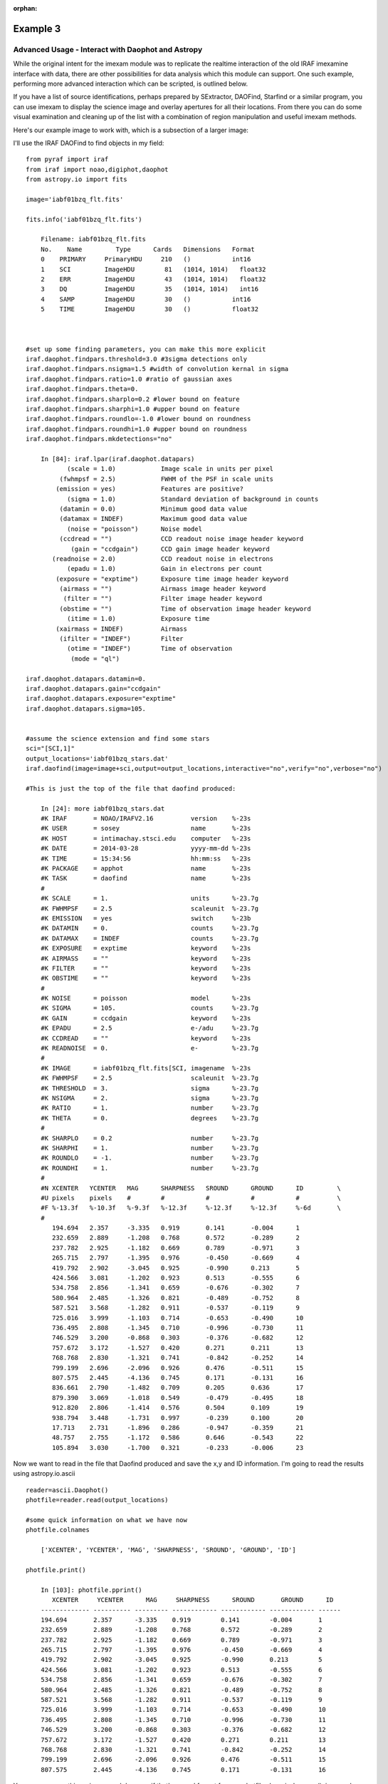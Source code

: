 :orphan:

=========
Example 3
=========

Advanced Usage - Interact with Daophot and Astropy
--------------------------------------------------
While the original intent for the imexam module was to replicate the realtime interaction of the old IRAF imexamine interface with data, there are other possibilities for data analysis which this module can support.
One such example, performing more advanced interaction which can be scripted, is outlined below.

If you have  a  list of source identifications, perhaps prepared by SExtractor, DAOFind, Starfind or a similar program, you can use imexam to display the science image and overlay apertures for all their locations. From there you can do some visual examination and cleaning up of the list with a combination of region manipulation and useful imexam methods.

Here's our example image to work with, which is a subsection of a larger image:

.. image:: ../_static/photometry_subsection.png
    :height: 400
    :width: 600
    :alt: subsection of image being examined



I'll use the IRAF DAOFind to find objects in my field:

::


    from pyraf import iraf
    from iraf import noao,digiphot,daophot
    from astropy.io import fits

    image='iabf01bzq_flt.fits'

    fits.info('iabf01bzq_flt.fits')

        Filename: iabf01bzq_flt.fits
        No.    Name         Type      Cards   Dimensions   Format
        0    PRIMARY     PrimaryHDU     210   ()           int16
        1    SCI         ImageHDU        81   (1014, 1014)   float32
        2    ERR         ImageHDU        43   (1014, 1014)   float32
        3    DQ          ImageHDU        35   (1014, 1014)   int16
        4    SAMP        ImageHDU        30   ()           int16
        5    TIME        ImageHDU        30   ()           float32



    #set up some finding parameters, you can make this more explicit
    iraf.daophot.findpars.threshold=3.0 #3sigma detections only
    iraf.daophot.findpars.nsigma=1.5 #width of convolution kernal in sigma
    iraf.daophot.findpars.ratio=1.0 #ratio of gaussian axes
    iraf.daophot.findpars.theta=0.
    iraf.daophot.findpars.sharplo=0.2 #lower bound on feature
    iraf.daophot.findpars.sharphi=1.0 #upper bound on feature
    iraf.daophot.findpars.roundlo=-1.0 #lower bound on roundness
    iraf.daophot.findpars.roundhi=1.0 #upper bound on roundness
    iraf.daophot.findpars.mkdetections="no"

        In [84]: iraf.lpar(iraf.daophot.datapars)
               (scale = 1.0)            Image scale in units per pixel
             (fwhmpsf = 2.5)            FWHM of the PSF in scale units
            (emission = yes)            Features are positive?
               (sigma = 1.0)            Standard deviation of background in counts
             (datamin = 0.0)            Minimum good data value
             (datamax = INDEF)          Maximum good data value
               (noise = "poisson")      Noise model
             (ccdread = "")             CCD readout noise image header keyword
                (gain = "ccdgain")      CCD gain image header keyword
           (readnoise = 2.0)            CCD readout noise in electrons
               (epadu = 1.0)            Gain in electrons per count
            (exposure = "exptime")      Exposure time image header keyword
             (airmass = "")             Airmass image header keyword
              (filter = "")             Filter image header keyword
             (obstime = "")             Time of observation image header keyword
               (itime = 1.0)            Exposure time
            (xairmass = INDEF)          Airmass
             (ifilter = "INDEF")        Filter
               (otime = "INDEF")        Time of observation
                (mode = "ql")

    iraf.daophot.datapars.datamin=0.
    iraf.daophot.datapars.gain="ccdgain"
    iraf.daophot.datapars.exposure="exptime"
    iraf.daophot.datapars.sigma=105.


    #assume the science extension and find some stars
    sci="[SCI,1]"
    output_locations='iabf01bzq_stars.dat'
    iraf.daofind(image=image+sci,output=output_locations,interactive="no",verify="no",verbose="no")

    #This is just the top of the file that daofind produced:

        In [24]: more iabf01bzq_stars.dat
        #K IRAF       = NOAO/IRAFV2.16          version    %-23s
        #K USER       = sosey                   name       %-23s
        #K HOST       = intimachay.stsci.edu    computer   %-23s
        #K DATE       = 2014-03-28              yyyy-mm-dd %-23s
        #K TIME       = 15:34:56                hh:mm:ss   %-23s
        #K PACKAGE    = apphot                  name       %-23s
        #K TASK       = daofind                 name       %-23s
        #
        #K SCALE      = 1.                      units      %-23.7g
        #K FWHMPSF    = 2.5                     scaleunit  %-23.7g
        #K EMISSION   = yes                     switch     %-23b
        #K DATAMIN    = 0.                      counts     %-23.7g
        #K DATAMAX    = INDEF                   counts     %-23.7g
        #K EXPOSURE   = exptime                 keyword    %-23s
        #K AIRMASS    = ""                      keyword    %-23s
        #K FILTER     = ""                      keyword    %-23s
        #K OBSTIME    = ""                      keyword    %-23s
        #
        #K NOISE      = poisson                 model      %-23s
        #K SIGMA      = 105.                    counts     %-23.7g
        #K GAIN       = ccdgain                 keyword    %-23s
        #K EPADU      = 2.5                     e-/adu     %-23.7g
        #K CCDREAD    = ""                      keyword    %-23s
        #K READNOISE  = 0.                      e-         %-23.7g
        #
        #K IMAGE      = iabf01bzq_flt.fits[SCI, imagename  %-23s
        #K FWHMPSF    = 2.5                     scaleunit  %-23.7g
        #K THRESHOLD  = 3.                      sigma      %-23.7g
        #K NSIGMA     = 2.                      sigma      %-23.7g
        #K RATIO      = 1.                      number     %-23.7g
        #K THETA      = 0.                      degrees    %-23.7g
        #
        #K SHARPLO    = 0.2                     number     %-23.7g
        #K SHARPHI    = 1.                      number     %-23.7g
        #K ROUNDLO    = -1.                     number     %-23.7g
        #K ROUNDHI    = 1.                      number     %-23.7g
        #
        #N XCENTER   YCENTER   MAG      SHARPNESS   SROUND      GROUND      ID         \
        #U pixels    pixels    #        #           #           #           #          \
        #F %-13.3f   %-10.3f   %-9.3f   %-12.3f     %-12.3f     %-12.3f     %-6d       \
        #
           194.694   2.357     -3.335   0.919       0.141       -0.004      1
           232.659   2.889     -1.208   0.768       0.572       -0.289      2
           237.782   2.925     -1.182   0.669       0.789       -0.971      3
           265.715   2.797     -1.395   0.976       -0.450      -0.669      4
           419.792   2.902     -3.045   0.925       -0.990      0.213       5
           424.566   3.081     -1.202   0.923       0.513       -0.555      6
           534.758   2.856     -1.341   0.659       -0.676      -0.302      7
           580.964   2.485     -1.326   0.821       -0.489      -0.752      8
           587.521   3.568     -1.282   0.911       -0.537      -0.119      9
           725.016   3.999     -1.103   0.714       -0.653      -0.490      10
           736.495   2.808     -1.345   0.710       -0.996      -0.730      11
           746.529   3.200     -0.868   0.303       -0.376      -0.682      12
           757.672   3.172     -1.527   0.420       0.271       0.211       13
           768.768   2.830     -1.321   0.741       -0.842      -0.252      14
           799.199   2.696     -2.096   0.926       0.476       -0.511      15
           807.575   2.445     -4.136   0.745       0.171       -0.131      16
           836.661   2.790     -1.482   0.709       0.205       0.636       17
           879.390   3.069     -1.018   0.549       -0.479      -0.495      18
           912.820   2.806     -1.414   0.576       0.504       0.109       19
           938.794   3.448     -1.731   0.997       -0.239      0.100       20
           17.713    2.731     -1.896   0.286       -0.947      -0.359      21
           48.757    2.755     -1.172   0.586       0.646       -0.543      22
           105.894   3.030     -1.700   0.321       -0.233      -0.006      23

Now we want to read in the file that Daofind produced and save the x,y and ID information.
I'm going to read the results using  astropy.io.ascii

::

    reader=ascii.Daophot()
    photfile=reader.read(output_locations)

    #some quick information on what we have now
    photfile.colnames

        ['XCENTER', 'YCENTER', 'MAG', 'SHARPNESS', 'SROUND', 'GROUND', 'ID']

    photfile.print()

        In [103]: photfile.pprint()
           XCENTER     YCENTER      MAG     SHARPNESS      SROUND       GROUND      ID
        ------------- ---------- --------- ------------ ------------ ------------ ------
        194.694       2.357      -3.335    0.919        0.141        -0.004       1
        232.659       2.889      -1.208    0.768        0.572        -0.289       2
        237.782       2.925      -1.182    0.669        0.789        -0.971       3
        265.715       2.797      -1.395    0.976        -0.450       -0.669       4
        419.792       2.902      -3.045    0.925        -0.990       0.213        5
        424.566       3.081      -1.202    0.923        0.513        -0.555       6
        534.758       2.856      -1.341    0.659        -0.676       -0.302       7
        580.964       2.485      -1.326    0.821        -0.489       -0.752       8
        587.521       3.568      -1.282    0.911        -0.537       -0.119       9
        725.016       3.999      -1.103    0.714        -0.653       -0.490       10
        736.495       2.808      -1.345    0.710        -0.996       -0.730       11
        746.529       3.200      -0.868    0.303        -0.376       -0.682       12
        757.672       3.172      -1.527    0.420        0.271        0.211        13
        768.768       2.830      -1.321    0.741        -0.842       -0.252       14
        799.199       2.696      -2.096    0.926        0.476        -0.511       15
        807.575       2.445      -4.136    0.745        0.171        -0.131       16


You can even pop this up in your web browser if that's a good format for you: photfile.show_in_browser().
imexam has several functions to help display regions on the DS9 window. Since we have this data loaded into memory, the one we will use here is mark_region_from_array().

Let's make an array that the method will accept, namely a list of tuples which contain the (x,y,comment) that we want marked to the display. It will also accept any iterator containing a tuple of (x,y,comment).

::

    #lets make a list of our locations as a tuple of x,y,comment
    #we'll cut the list to a smaller area and only include those points whose mag is < -4.
    locations=list()
    for point in range(0,len(photfile['XCENTER']),1):
        if photfile['MAG'][point] < -4:
            locations.append((photfile['XCENTER'][point],photfile['YCENTER'][point],photfile['ID'][point]))

    #so the first item looks like:
    In [91]: locations[0]
    Out[91]: (807.57500000000005, 2.4449999999999998, 16)


Let's open up a DS9 window (if you haven't already) and display your image. This will let us display our source locations and play with them

::

    viewer=imexam.connect()
    viewer.load_fits('iabf01bzq_flt.fits')
    viewer.scale() #scale to DS9 zscale by default
    viewer.mark_region_from_array(locations)



.. image:: ../_static/iab_locations.png
    :height: 400
    :width: 600
    :alt: subsection of image being examined


Now we can get rid of some of the stars by hand and save a new file of locations we like. I did this arbitrarily because I decided I didn't like stars in this part of space. Click on the regions you don't want and delete them from the screen. You can even add more regions of your own choosing.


.. image:: ../_static/iab_badstars.png
    :height: 400
    :width: 600
    :alt: subsection of image being examined


You can save these new regions to a DS9 style region file, either through DS9 or imexam

::

    viewer.save_regions('badstars.reg')


Here is what the saved region file looks like, you can choose to import this file into any future DS9 display of the same image using the viewer.load_regions() method. You might also want to parse the file to save just the location and comment information in a separate text file.

::


    In [7]: !head badstars.reg
    # Region file format: DS9 version 4.1
    # Filename: /Users/sosey/ssb/sosey/testme/iabf01bzq_flt.fits[SCI]
    global color=green dashlist=8 3 width=1 font="helvetica 10 normal roman" select=1 highlite=1 dash=0 fixed=0 edit=1 move=1 delete=1 include=1 source=1
    fk5
    circle(0:22:38.709,-72:02:50.58,0.677464")
    # text(0:22:39.097,-72:02:50.86) font="time 12 bold" text={ 16 }
    circle(0:22:36.340,-72:02:58.27,0.677464")
    # text(0:22:36.729,-72:02:58.55) font="time 12 bold" text={ 140 }
    circle(0:22:29.068,-72:03:20.78,0.677464")
    # text(0:22:29.457,-72:03:21.06) font="time 12 bold" text={ 225 }

                . . .

    # text(0:22:56.855,-72:04:23.16) font="time 12 bold" text={ 21985 }
    circle(0:22:42.791,-72:05:04.04,0.677464")
    # text(0:22:43.180,-72:05:04.32) font="time 12 bold" text={ 22002 }
    box(0:22:45.694,-72:04:19.19,14.593",13.1774",149.933) # color=red font="helvetica 16 normal roman" text={I DONT LIKE THE STARS HERE}


Advanced Usage II - Cycle through objects from a list
-----------------------------------------------------

This example will step through a list of object locations and center that object in the DS9 window with a narrow zoom so that you can examine it further (think about PSF profile creation options here..)


If you haven't already, start DS9 and load your image into the viewer. I'll assume that you started DS9 outside of imexam and will need to connect to the window first.

::

    import imexam
    imexam.list_active_ds9()

        DS9 1396283378.28 gs 82a7e75f:53892 sosey

    viewer=imexam.connect('82a7e75f:53892')

    #A little unsure this is the correct window? Let's check by asking what image is loaded. The image I'm working with is iabf01bzq_flt.fits

    viewer.get_data_filename()

        '/Users/sosey/ssb/sosey/testme/iabf01bzq_flt.fits'  <-- notice it returned the full pathname to the file

    viewer.zoomtofit()  <-- let's zoom out  to see the whole image, incase just a small section was loaded


Read in your list of object locations, I'll use the same DAOphot targets from the previous example

::

    from astropy.io import ascii
    reader=ascii.Daophot()
    output_locations='iabf01bzq_stars.dat'
    photfile=reader.read(output_locations)

    #make some cuts on the list

    locations=list()
    for point in range(0,len(photfile['XCENTER']),1):
        if photfile['MAG'][point] < -4:
            locations.append((photfile['XCENTER'][point],photfile['YCENTER'][point],photfile['ID'][point])) <-- appending tuple to the list



Take your list of locations and cycle through each one, displaying a zoomed in section on the DS9 window and starting imexam for each coordinate. I'm just going to go through 10 or so random stars. You can set this up however you like, including using a keystroke as your stopping condition in conjunction with the viewer.readcursor()

I'll also mark the object we're interested in on the display for reference

::

    viewer.zoom(8)
    for object in locations[100:110]:
        viewer.panto_image(object[0],object[1])
        viewer.mark_region_from_array(object)
        viewer.imexam()
